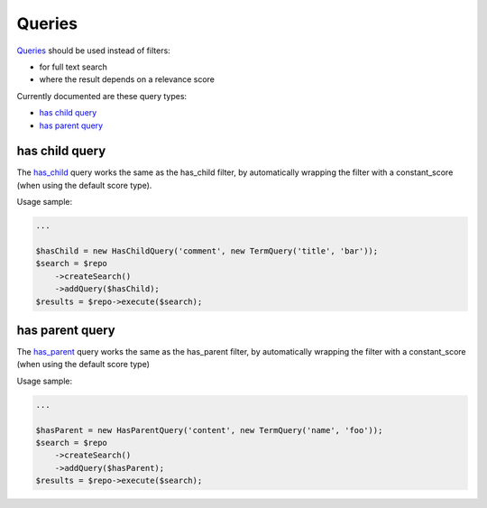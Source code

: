 Queries
=======

`Queries <http://www.elasticsearch.org/guide/en/elasticsearch/reference/current/query-dsl-queries.html>`_ should be used instead of filters:

- for full text search
- where the result depends on a relevance score

Currently documented are these query types:

- `has child query <index.html#id2>`_
- `has parent query <index.html#id3>`_

has child query
---------------
The `has_child <http://www.elasticsearch.org/guide/en/elasticsearch/reference/current/query-dsl-has-child-query.html>`_ query works the same as the has_child filter, by automatically wrapping the filter with a constant_score (when using the default score type).

Usage sample:

.. code:: php

    ...

    $hasChild = new HasChildQuery('comment', new TermQuery('title', 'bar'));
    $search = $repo
        ->createSearch()
        ->addQuery($hasChild);
    $results = $repo->execute($search);


has parent query
----------------
The `has_parent <http://www.elasticsearch.org/guide/en/elasticsearch/reference/current/query-dsl-has-parent-query.html>`_ query works the same as the has_parent filter, by automatically wrapping the filter with a constant_score (when using the default score type)

Usage sample:

.. code:: php

    ...

    $hasParent = new HasParentQuery('content', new TermQuery('name', 'foo'));
    $search = $repo
        ->createSearch()
        ->addQuery($hasParent);
    $results = $repo->execute($search);